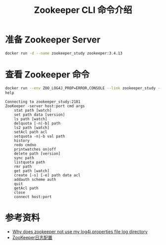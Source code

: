 #+TITLE: Zookeeper CLI 命令介绍

* 准备 Zookeeper Server
#+begin_src sh
docker run -d --name zookeeper_study zookeeper:3.4.13
#+end_src

#+RESULTS:
: 73faf86bafc78d697430f9a2cfbd47e9c5366a4afb0845a82d84a79a39fb0cfa

* 查看 Zookeeper 命令
#+begin_src bash :results output :prologue "exec 2>&1" :epilogue "true" :exports both
docker run --env ZOO_LOG4J_PROP=ERROR,CONSOLE --link zookeeper_study --rm zookeeper:3.4.13 zkCli.sh -server zookeeper_study:2181 \
help
#+end_src

#+RESULTS:
#+begin_example
Connecting to zookeeper_study:2181
ZooKeeper -server host:port cmd args
	stat path [watch]
	set path data [version]
	ls path [watch]
	delquota [-n|-b] path
	ls2 path [watch]
	setAcl path acl
	setquota -n|-b val path
	history 
	redo cmdno
	printwatches on|off
	delete path [version]
	sync path
	listquota path
	rmr path
	get path [watch]
	create [-s] [-e] path data acl
	addauth scheme auth
	quit 
	getAcl path
	close 
	connect host:port
#+end_example

* 参考资料
- [[https://stackoverflow.com/questions/26612908/why-does-zookeeper-not-use-my-log4j-properties-file-log-directory][Why does zookeeper not use my log4j.properties file log directory]]
- [[http://anlibraly.github.io/zookeeper-%E6%97%A5%E5%BF%97(.out&log4j)%E8%AE%BE%E7%BD%AE%E5%8F%8A%E6%B8%85%E7%90%86/][ZooKeeper日志配置]]

